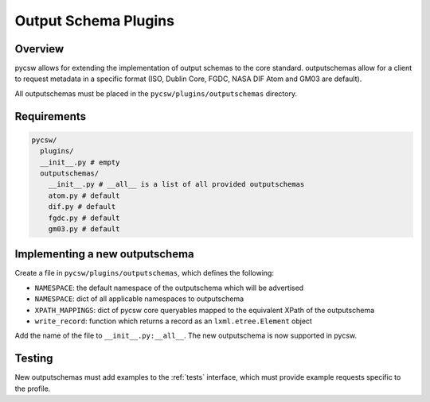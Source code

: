 .. _outputschemas:

Output Schema Plugins
=====================

Overview
--------

pycsw allows for extending the implementation of output schemas to the core standard.  outputschemas allow for a client to request metadata in a specific format (ISO, Dublin Core, FGDC, NASA DIF Atom and GM03 are default).

All outputschemas must be placed in the ``pycsw/plugins/outputschemas`` directory.

Requirements
------------

.. code-block:: none

   pycsw/
     plugins/
     __init__.py # empty
     outputschemas/
       __init__.py # __all__ is a list of all provided outputschemas
       atom.py # default
       dif.py # default
       fgdc.py # default
       gm03.py # default

Implementing a new outputschema
-------------------------------

Create a file in ``pycsw/plugins/outputschemas``, which defines the following:

- ``NAMESPACE``: the default namespace of the outputschema which will be advertised
- ``NAMESPACE``: dict of all applicable namespaces to outputschema
- ``XPATH_MAPPINGS``: dict of pycsw core queryables mapped to the equivalent XPath of the outputschema
- ``write_record``: function which returns a record as an ``lxml.etree.Element`` object

Add the name of the file to ``__init__.py:__all__``.  The new outputschema is now supported in pycsw.

Testing
-------

New outputschemas must add examples to the :ref:`tests` interface, which must provide example requests specific to the profile.
